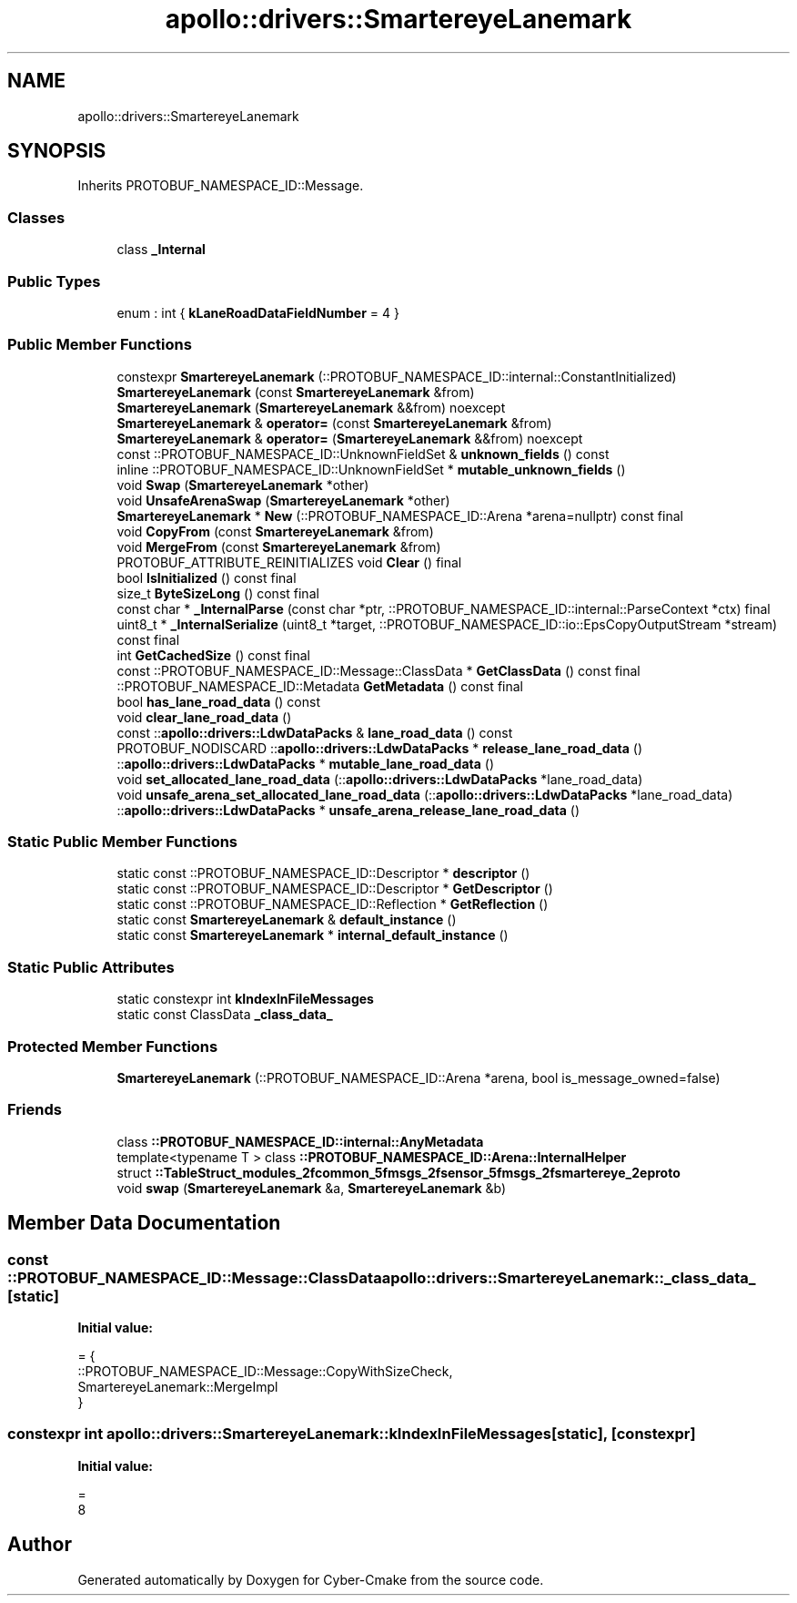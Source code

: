 .TH "apollo::drivers::SmartereyeLanemark" 3 "Sun Sep 3 2023" "Version 8.0" "Cyber-Cmake" \" -*- nroff -*-
.ad l
.nh
.SH NAME
apollo::drivers::SmartereyeLanemark
.SH SYNOPSIS
.br
.PP
.PP
Inherits PROTOBUF_NAMESPACE_ID::Message\&.
.SS "Classes"

.in +1c
.ti -1c
.RI "class \fB_Internal\fP"
.br
.in -1c
.SS "Public Types"

.in +1c
.ti -1c
.RI "enum : int { \fBkLaneRoadDataFieldNumber\fP = 4 }"
.br
.in -1c
.SS "Public Member Functions"

.in +1c
.ti -1c
.RI "constexpr \fBSmartereyeLanemark\fP (::PROTOBUF_NAMESPACE_ID::internal::ConstantInitialized)"
.br
.ti -1c
.RI "\fBSmartereyeLanemark\fP (const \fBSmartereyeLanemark\fP &from)"
.br
.ti -1c
.RI "\fBSmartereyeLanemark\fP (\fBSmartereyeLanemark\fP &&from) noexcept"
.br
.ti -1c
.RI "\fBSmartereyeLanemark\fP & \fBoperator=\fP (const \fBSmartereyeLanemark\fP &from)"
.br
.ti -1c
.RI "\fBSmartereyeLanemark\fP & \fBoperator=\fP (\fBSmartereyeLanemark\fP &&from) noexcept"
.br
.ti -1c
.RI "const ::PROTOBUF_NAMESPACE_ID::UnknownFieldSet & \fBunknown_fields\fP () const"
.br
.ti -1c
.RI "inline ::PROTOBUF_NAMESPACE_ID::UnknownFieldSet * \fBmutable_unknown_fields\fP ()"
.br
.ti -1c
.RI "void \fBSwap\fP (\fBSmartereyeLanemark\fP *other)"
.br
.ti -1c
.RI "void \fBUnsafeArenaSwap\fP (\fBSmartereyeLanemark\fP *other)"
.br
.ti -1c
.RI "\fBSmartereyeLanemark\fP * \fBNew\fP (::PROTOBUF_NAMESPACE_ID::Arena *arena=nullptr) const final"
.br
.ti -1c
.RI "void \fBCopyFrom\fP (const \fBSmartereyeLanemark\fP &from)"
.br
.ti -1c
.RI "void \fBMergeFrom\fP (const \fBSmartereyeLanemark\fP &from)"
.br
.ti -1c
.RI "PROTOBUF_ATTRIBUTE_REINITIALIZES void \fBClear\fP () final"
.br
.ti -1c
.RI "bool \fBIsInitialized\fP () const final"
.br
.ti -1c
.RI "size_t \fBByteSizeLong\fP () const final"
.br
.ti -1c
.RI "const char * \fB_InternalParse\fP (const char *ptr, ::PROTOBUF_NAMESPACE_ID::internal::ParseContext *ctx) final"
.br
.ti -1c
.RI "uint8_t * \fB_InternalSerialize\fP (uint8_t *target, ::PROTOBUF_NAMESPACE_ID::io::EpsCopyOutputStream *stream) const final"
.br
.ti -1c
.RI "int \fBGetCachedSize\fP () const final"
.br
.ti -1c
.RI "const ::PROTOBUF_NAMESPACE_ID::Message::ClassData * \fBGetClassData\fP () const final"
.br
.ti -1c
.RI "::PROTOBUF_NAMESPACE_ID::Metadata \fBGetMetadata\fP () const final"
.br
.ti -1c
.RI "bool \fBhas_lane_road_data\fP () const"
.br
.ti -1c
.RI "void \fBclear_lane_road_data\fP ()"
.br
.ti -1c
.RI "const ::\fBapollo::drivers::LdwDataPacks\fP & \fBlane_road_data\fP () const"
.br
.ti -1c
.RI "PROTOBUF_NODISCARD ::\fBapollo::drivers::LdwDataPacks\fP * \fBrelease_lane_road_data\fP ()"
.br
.ti -1c
.RI "::\fBapollo::drivers::LdwDataPacks\fP * \fBmutable_lane_road_data\fP ()"
.br
.ti -1c
.RI "void \fBset_allocated_lane_road_data\fP (::\fBapollo::drivers::LdwDataPacks\fP *lane_road_data)"
.br
.ti -1c
.RI "void \fBunsafe_arena_set_allocated_lane_road_data\fP (::\fBapollo::drivers::LdwDataPacks\fP *lane_road_data)"
.br
.ti -1c
.RI "::\fBapollo::drivers::LdwDataPacks\fP * \fBunsafe_arena_release_lane_road_data\fP ()"
.br
.in -1c
.SS "Static Public Member Functions"

.in +1c
.ti -1c
.RI "static const ::PROTOBUF_NAMESPACE_ID::Descriptor * \fBdescriptor\fP ()"
.br
.ti -1c
.RI "static const ::PROTOBUF_NAMESPACE_ID::Descriptor * \fBGetDescriptor\fP ()"
.br
.ti -1c
.RI "static const ::PROTOBUF_NAMESPACE_ID::Reflection * \fBGetReflection\fP ()"
.br
.ti -1c
.RI "static const \fBSmartereyeLanemark\fP & \fBdefault_instance\fP ()"
.br
.ti -1c
.RI "static const \fBSmartereyeLanemark\fP * \fBinternal_default_instance\fP ()"
.br
.in -1c
.SS "Static Public Attributes"

.in +1c
.ti -1c
.RI "static constexpr int \fBkIndexInFileMessages\fP"
.br
.ti -1c
.RI "static const ClassData \fB_class_data_\fP"
.br
.in -1c
.SS "Protected Member Functions"

.in +1c
.ti -1c
.RI "\fBSmartereyeLanemark\fP (::PROTOBUF_NAMESPACE_ID::Arena *arena, bool is_message_owned=false)"
.br
.in -1c
.SS "Friends"

.in +1c
.ti -1c
.RI "class \fB::PROTOBUF_NAMESPACE_ID::internal::AnyMetadata\fP"
.br
.ti -1c
.RI "template<typename T > class \fB::PROTOBUF_NAMESPACE_ID::Arena::InternalHelper\fP"
.br
.ti -1c
.RI "struct \fB::TableStruct_modules_2fcommon_5fmsgs_2fsensor_5fmsgs_2fsmartereye_2eproto\fP"
.br
.ti -1c
.RI "void \fBswap\fP (\fBSmartereyeLanemark\fP &a, \fBSmartereyeLanemark\fP &b)"
.br
.in -1c
.SH "Member Data Documentation"
.PP 
.SS "const ::PROTOBUF_NAMESPACE_ID::Message::ClassData apollo::drivers::SmartereyeLanemark::_class_data_\fC [static]\fP"
\fBInitial value:\fP
.PP
.nf
= {
    ::PROTOBUF_NAMESPACE_ID::Message::CopyWithSizeCheck,
    SmartereyeLanemark::MergeImpl
}
.fi
.SS "constexpr int apollo::drivers::SmartereyeLanemark::kIndexInFileMessages\fC [static]\fP, \fC [constexpr]\fP"
\fBInitial value:\fP
.PP
.nf
=
    8
.fi


.SH "Author"
.PP 
Generated automatically by Doxygen for Cyber-Cmake from the source code\&.
